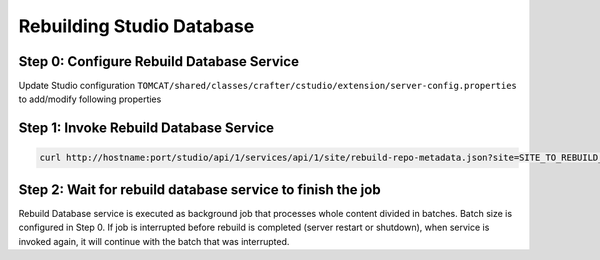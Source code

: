 ==========================
Rebuilding Studio Database
==========================

------------------------------------------
Step 0: Configure Rebuild Database Service
------------------------------------------

Update Studio configuration ``TOMCAT/shared/classes/crafter/cstudio/extension/server-config.properties`` to add/modify following properties

.. code-block:: properties
    :caption: TOMCAT/shared/classes/crafter/cstudio/extension/server-config.properties

    # Preview content root path
    crafter.repository.previewRootPath=./crafter/data/repo
    # Rebuild Repository Metadata job batch size
    crafter.repository.rebuildMetadata.batchSize=100

---------------------------------------
Step 1: Invoke Rebuild Database Service
---------------------------------------

.. code-block:: sh

    curl http://hostname:port/studio/api/1/services/api/1/site/rebuild-repo-metadata.json?site=SITE_TO_REBUILD_DB

-----------------------------------------------------------
Step 2: Wait for rebuild database service to finish the job
-----------------------------------------------------------

Rebuild Database service is executed as background job that processes whole content divided in batches. Batch size is configured in Step 0. If job is interrupted before rebuild is completed (server restart or shutdown), when service is invoked again, it will continue with the batch that was interrupted.